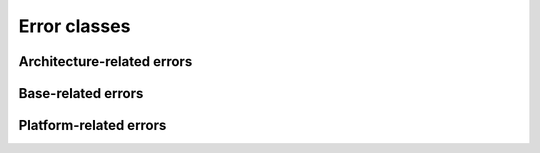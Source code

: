 .. _errors_reference:

Error classes
*************

.. autoexception:: craft_platforms.CraftPlatformsError
    :members:


Architecture-related errors
---------------------------

.. autoexception:: craft_platforms.AllOnlyBuildError
    :members:

Base-related errors
-------------------

.. autoexception:: craft_platforms.InvalidBaseError
    :members:

.. autoexception:: craft_platforms.NeedBuildBaseError
    :members:

.. autoexception:: craft_platforms.RequiresBaseError
    :members:

Platform-related errors
-----------------------

.. autoexception:: craft_platforms.AllSinglePlatformError
    :members:

.. autoexception:: craft_platforms.InvalidPlatformNameError
    :members:

.. autoexception:: craft_platforms.InvalidPlatformError
    :members:
